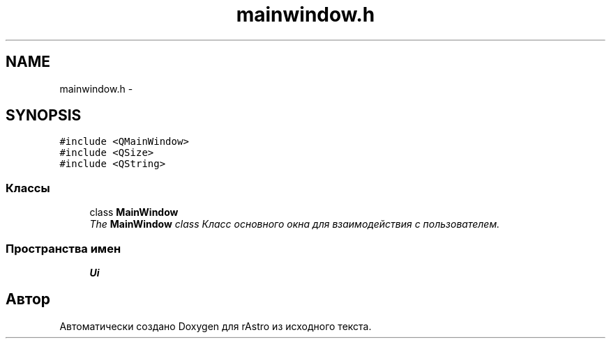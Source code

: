 .TH "mainwindow.h" 3 "Ср 25 Май 2016" "Version 0.5" "rAstro" \" -*- nroff -*-
.ad l
.nh
.SH NAME
mainwindow.h \- 
.SH SYNOPSIS
.br
.PP
\fC#include <QMainWindow>\fP
.br
\fC#include <QSize>\fP
.br
\fC#include <QString>\fP
.br

.SS "Классы"

.in +1c
.ti -1c
.RI "class \fBMainWindow\fP"
.br
.RI "\fIThe \fBMainWindow\fP class Класс основного окна для взаимодействия с пользователем\&. \fP"
.in -1c
.SS "Пространства имен"

.in +1c
.ti -1c
.RI " \fBUi\fP"
.br
.in -1c
.SH "Автор"
.PP 
Автоматически создано Doxygen для rAstro из исходного текста\&.
